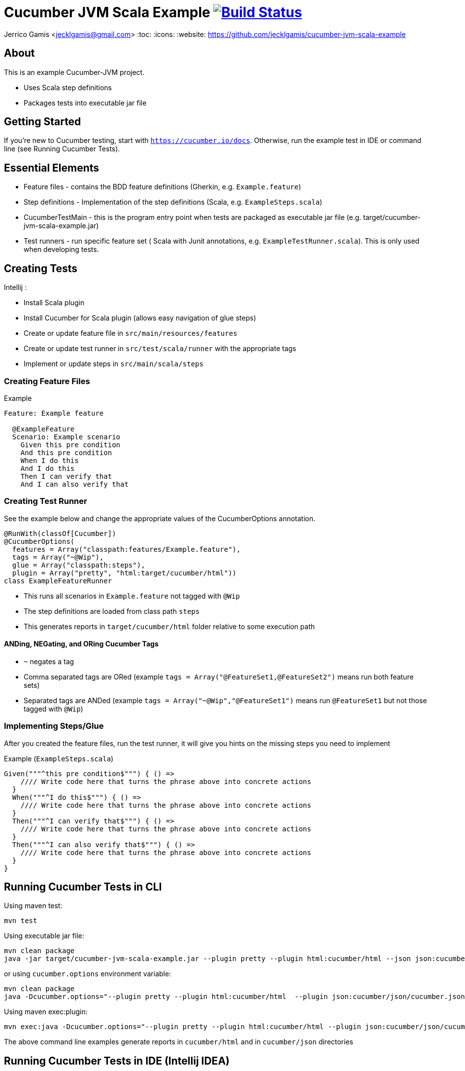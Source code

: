 # Cucumber JVM Scala Example image:https://travis-ci.org/jecklgamis/cucumber-jvm-scala-example.svg?branch=master["Build Status", link="https://travis-ci.org/jecklgamis/cucumber-jvm-scala-example"]

Jerrico Gamis <jecklgamis@gmail.com>
:toc:
:icons:
:website: https://github.com/jecklgamis/cucumber-jvm-scala-example

About
-----

This is an example Cucumber-JVM project.

* Uses Scala step definitions
* Packages tests into executable jar file

Getting Started
---------------

If you're new to Cucumber testing, start with `https://cucumber.io/docs`. Otherwise, run the example
test in IDE or command line (see Running Cucumber Tests).

Essential Elements
------------------

* Feature files - contains the BDD feature definitions (Gherkin, e.g. `Example.feature`)
* Step definitions - Implementation of the step definitions (Scala, e.g. `ExampleSteps.scala`)
* CucumberTestMain - this is the program entry point when tests are packaged as executable jar file (e.g. target/cucumber-jvm-scala-example.jar)
* Test runners - run specific feature set ( Scala with Junit annotations, e.g. `ExampleTestRunner.scala`). This is only used when developing tests.

Creating Tests
--------------

Intellij :

* Install Scala plugin
* Install Cucumber for Scala plugin (allows easy navigation of glue steps)

* Create or update feature file in `src/main/resources/features`
* Create or update test runner in `src/test/scala/runner` with the appropriate tags
* Implement or update steps in `src/main/scala/steps`

Creating Feature Files
~~~~~~~~~~~~~~~~~~~~~~

.Example
----
Feature: Example feature

  @ExampleFeature
  Scenario: Example scenario
    Given this pre condition
    And this pre condition
    When I do this
    And I do this
    Then I can verify that
    And I can also verify that
----

Creating Test Runner
~~~~~~~~~~~~~~~~~~~~
See the example below and change the appropriate values of the CucumberOptions annotation.

----
@RunWith(classOf[Cucumber])
@CucumberOptions(
  features = Array("classpath:features/Example.feature"),
  tags = Array("~@Wip"),
  glue = Array("classpath:steps"),
  plugin = Array("pretty", "html:target/cucumber/html"))
class ExampleFeatureRunner
----
* This runs all scenarios in `Example.feature` not tagged with `@Wip`
* The step definitions are loaded from class path `steps`
* This generates reports in `target/cucumber/html` folder relative to some execution path

ANDing, NEGating, and ORing Cucumber Tags
^^^^^^^^^^^^^^^^^^^^^^^^^^^^^^^^^^^^^^^^^
* `~` negates a tag
* Comma separated tags are ORed (example `tags = Array("@FeatureSet1,@FeatureSet2")` means run both feature sets)
* Separated tags are ANDed (example `tags = Array("~@Wip","@FeatureSet1")` means run `@FeatureSet1` but not those tagged with `@Wip`)

Implementing Steps/Glue
~~~~~~~~~~~~~~~~~~~~~~~

After you created the feature files, run the test runner, it will give you hints on the missing steps you need to implement

Example (`ExampleSteps.scala`)
----
Given("""^this pre condition$""") { () =>
    //// Write code here that turns the phrase above into concrete actions
  }
  When("""^I do this$""") { () =>
    //// Write code here that turns the phrase above into concrete actions
  }
  Then("""^I can verify that$""") { () =>
    //// Write code here that turns the phrase above into concrete actions
  }
  Then("""^I can also verify that$""") { () =>
    //// Write code here that turns the phrase above into concrete actions
  }
}
----

Running Cucumber Tests in CLI
-----------------------------

Using maven test:
----
mvn test
----

Using executable jar file:
----
mvn clean package
java -jar target/cucumber-jvm-scala-example.jar --plugin pretty --plugin html:cucumber/html --json json:cucumber/json/cucumber.json  --glue steps classpath:features --tags ~@Wip
----

or using `cucumber.options` environment variable:

----
mvn clean package
java -Dcucumber.options="--plugin pretty --plugin html:cucumber/html  --plugin json:cucumber/json/cucumber.json  --tags ~@Wip --glue steps classpath:features" -jar target/cucumber-jvm-scala-example.jar
----

Using maven exec:plugin:
----
mvn exec:java -Dcucumber.options="--plugin pretty --plugin html:cucumber/html --plugin json:cucumber/json/cucumber.json --tags ~@Wip --tags @ExampleFeature"
----

The above command line examples generate reports in `cucumber/html` and in  `cucumber/json` directories

Running Cucumber Tests in IDE (Intellij IDEA)
---------------------------------------------
In the `Run/Debug Configuration` , add the steps directories (in this example, `steps`) in the `Glue` text field.

Sharing State In Steps
----------------------
* A number of options here, instance variables, thread local map.

Links
-----
* https://cucumber.io/docs
* http://github.com/cucumber/cucumber-jvm



